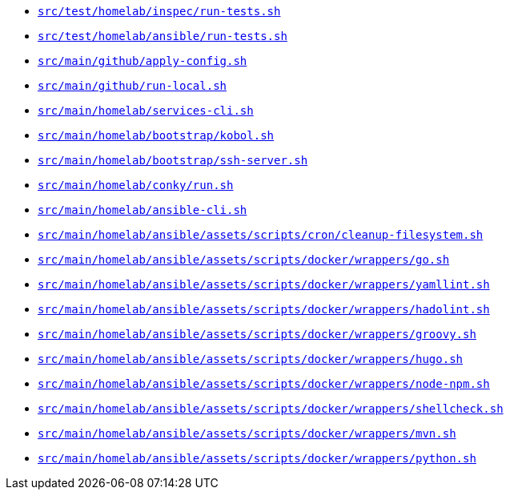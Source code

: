 * `xref:AUTO-GENERATED:bash-docs/src/test/homelab/inspec/run-tests-sh.adoc[src/test/homelab/inspec/run-tests.sh]`
* `xref:AUTO-GENERATED:bash-docs/src/test/homelab/ansible/run-tests-sh.adoc[src/test/homelab/ansible/run-tests.sh]`
* `xref:AUTO-GENERATED:bash-docs/src/main/github/apply-config-sh.adoc[src/main/github/apply-config.sh]`
* `xref:AUTO-GENERATED:bash-docs/src/main/github/run-local-sh.adoc[src/main/github/run-local.sh]`
* `xref:AUTO-GENERATED:bash-docs/src/main/homelab/services-cli-sh.adoc[src/main/homelab/services-cli.sh]`
* `xref:AUTO-GENERATED:bash-docs/src/main/homelab/bootstrap/kobol-sh.adoc[src/main/homelab/bootstrap/kobol.sh]`
* `xref:AUTO-GENERATED:bash-docs/src/main/homelab/bootstrap/ssh-server-sh.adoc[src/main/homelab/bootstrap/ssh-server.sh]`
* `xref:AUTO-GENERATED:bash-docs/src/main/homelab/conky/run-sh.adoc[src/main/homelab/conky/run.sh]`
* `xref:AUTO-GENERATED:bash-docs/src/main/homelab/ansible-cli-sh.adoc[src/main/homelab/ansible-cli.sh]`
* `xref:AUTO-GENERATED:bash-docs/src/main/homelab/ansible/assets/scripts/cron/cleanup-filesystem-sh.adoc[src/main/homelab/ansible/assets/scripts/cron/cleanup-filesystem.sh]`
* `xref:AUTO-GENERATED:bash-docs/src/main/homelab/ansible/assets/scripts/docker/wrappers/go-sh.adoc[src/main/homelab/ansible/assets/scripts/docker/wrappers/go.sh]`
* `xref:AUTO-GENERATED:bash-docs/src/main/homelab/ansible/assets/scripts/docker/wrappers/yamllint-sh.adoc[src/main/homelab/ansible/assets/scripts/docker/wrappers/yamllint.sh]`
* `xref:AUTO-GENERATED:bash-docs/src/main/homelab/ansible/assets/scripts/docker/wrappers/hadolint-sh.adoc[src/main/homelab/ansible/assets/scripts/docker/wrappers/hadolint.sh]`
* `xref:AUTO-GENERATED:bash-docs/src/main/homelab/ansible/assets/scripts/docker/wrappers/groovy-sh.adoc[src/main/homelab/ansible/assets/scripts/docker/wrappers/groovy.sh]`
* `xref:AUTO-GENERATED:bash-docs/src/main/homelab/ansible/assets/scripts/docker/wrappers/hugo-sh.adoc[src/main/homelab/ansible/assets/scripts/docker/wrappers/hugo.sh]`
* `xref:AUTO-GENERATED:bash-docs/src/main/homelab/ansible/assets/scripts/docker/wrappers/node-npm-sh.adoc[src/main/homelab/ansible/assets/scripts/docker/wrappers/node-npm.sh]`
* `xref:AUTO-GENERATED:bash-docs/src/main/homelab/ansible/assets/scripts/docker/wrappers/shellcheck-sh.adoc[src/main/homelab/ansible/assets/scripts/docker/wrappers/shellcheck.sh]`
* `xref:AUTO-GENERATED:bash-docs/src/main/homelab/ansible/assets/scripts/docker/wrappers/mvn-sh.adoc[src/main/homelab/ansible/assets/scripts/docker/wrappers/mvn.sh]`
* `xref:AUTO-GENERATED:bash-docs/src/main/homelab/ansible/assets/scripts/docker/wrappers/python-sh.adoc[src/main/homelab/ansible/assets/scripts/docker/wrappers/python.sh]`
